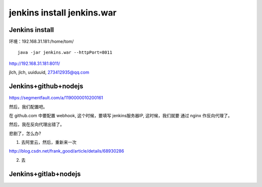 

======================================
jenkins install jenkins.war
======================================


Jenkins install
=====================================

环境：192.168.31.181:/home/tom/

::

    java -jar jenkins.war --httpPort=8011

http://192.168.31.181:8011/

jlch, jlch, uuiduuid, 273412935@qq.com

Jenkins+github+nodejs
=====================================

https://segmentfault.com/a/1190000010200161

然后，我们配置吧。


在 github.com 中要配置 webhook, 这个时候，要填写 jenkins服务器IP, 这时候，我们就要 通过 nginx 作反向代理了。

然后，我在反向代理出错了。

悲剧了，怎么办?

1. 去阿里云，然后，重新来一次

http://blog.csdn.net/frank_good/article/details/68930286





2. 去


Jenkins+gitlab+nodejs
=====================================